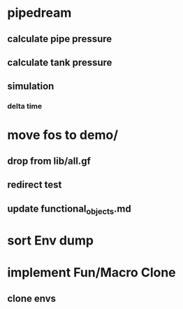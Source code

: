 * pipedream
** calculate pipe pressure
** calculate tank pressure
** simulation
*** delta time
* move fos to demo/
** drop from lib/all.gf
** redirect test
** update functional_objects.md
* sort Env dump
* implement Fun/Macro Clone
** clone envs

